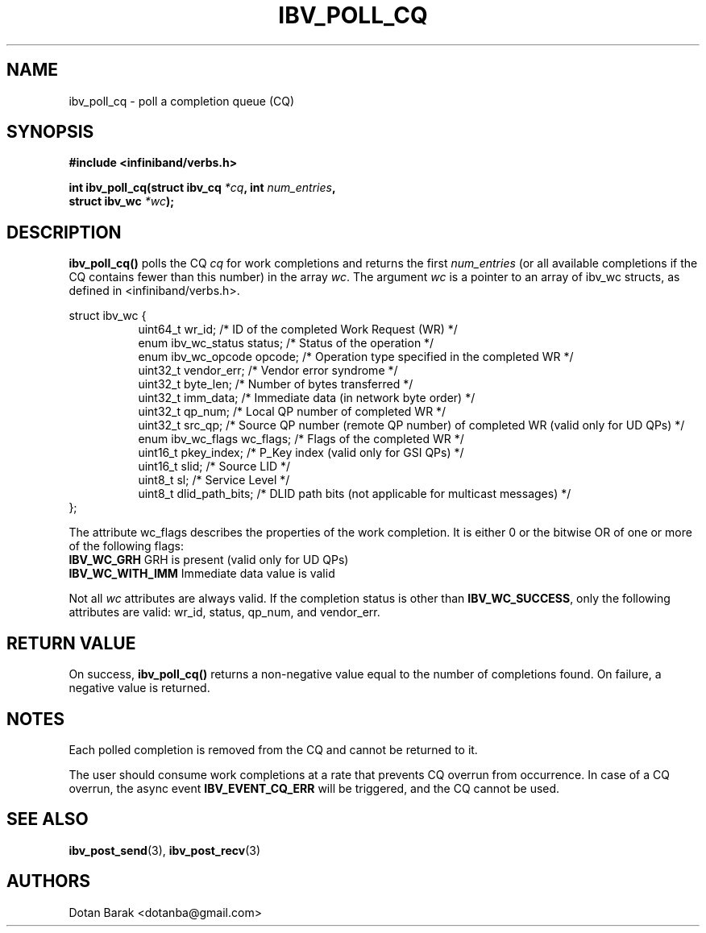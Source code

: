 .\" -*- nroff -*-
.\"
.TH IBV_POLL_CQ 3 2006-10-31 libibverbs "Libibverbs Programmer's Manual"
.SH "NAME"
ibv_poll_cq \- poll a completion queue (CQ)
.SH "SYNOPSIS"
.nf
.B #include <infiniband/verbs.h>
.sp
.BI "int ibv_poll_cq(struct ibv_cq " "*cq" ", int " "num_entries" ,
.BI "                struct ibv_wc " "*wc" );
.fi
.SH "DESCRIPTION"
.B ibv_poll_cq()
polls the CQ
.I cq
for work completions and returns the first
.I num_entries
(or all available completions if the CQ contains fewer than this number) in the array
.I wc\fR.
The argument
.I wc
is a pointer to an array of ibv_wc structs, as defined in <infiniband/verbs.h>.
.PP
.nf
struct ibv_wc {
.in +8
uint64_t                wr_id;          /* ID of the completed Work Request (WR) */
enum ibv_wc_status      status;         /* Status of the operation */
enum ibv_wc_opcode      opcode;         /* Operation type specified in the completed WR */
uint32_t                vendor_err;     /* Vendor error syndrome */
uint32_t                byte_len;       /* Number of bytes transferred */
uint32_t                imm_data;       /* Immediate data (in network byte order) */
uint32_t                qp_num;         /* Local QP number of completed WR */
uint32_t                src_qp;         /* Source QP number (remote QP number) of completed WR (valid only for UD QPs) */
enum ibv_wc_flags       wc_flags;       /* Flags of the completed WR */
uint16_t                pkey_index;     /* P_Key index (valid only for GSI QPs) */
uint16_t                slid;           /* Source LID */
uint8_t                 sl;             /* Service Level */
uint8_t                 dlid_path_bits; /* DLID path bits (not applicable for multicast messages) */
.in -8
};
.sp
.fi
.PP
The attribute wc_flags describes the properties of the work completion. 
It is either 0 or the bitwise OR of one or more of the following flags:
.PP
.TP
.B IBV_WC_GRH \fR      GRH is present (valid only for UD QPs)
.TP
.B IBV_WC_WITH_IMM \fR Immediate data value is valid
.PP
Not all
.I wc
attributes are always valid. If the completion status is other than
.B IBV_WC_SUCCESS\fR,
only the following attributes are valid: wr_id, status, qp_num, and vendor_err.
.SH "RETURN VALUE"
On success, 
.B ibv_poll_cq()
returns a non-negative value equal to the number of completions
found.  On failure, a negative value is returned.
.SH "NOTES"
.PP
Each polled completion is removed from the CQ and cannot be returned to it.
.PP
The user should consume work completions at a rate that prevents CQ
overrun from occurrence.  In case of a CQ overrun, the async event
.B IBV_EVENT_CQ_ERR
will be triggered, and the CQ cannot be used.
.SH "SEE ALSO"
.BR ibv_post_send (3),
.BR ibv_post_recv (3)
.SH "AUTHORS"
.TP
Dotan Barak <dotanba@gmail.com>
